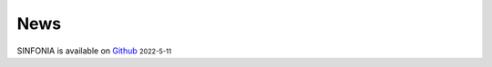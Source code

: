 News
=====
.. role:: small

SINFONIA is available on `Github <https://github.com/BioX-NKU/SINFONIA>`_ :small:`2022-5-11`

